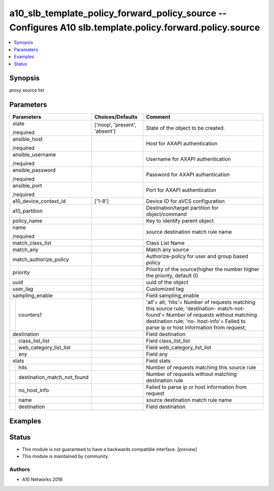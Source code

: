 .. _a10_slb_template_policy_forward_policy_source_module:


a10_slb_template_policy_forward_policy_source -- Configures A10 slb.template.policy.forward.policy.source
=========================================================================================================

.. contents::
   :local:
   :depth: 1


Synopsis
--------

proxy source list






Parameters
----------

+---------------------------------+-------------------------------+-------------------------------------------------------------------------------------------------------------------------------------------------------------------------------------------------------------------------------+
| Parameters                      | Choices/Defaults              | Comment                                                                                                                                                                                                                       |
|                                 |                               |                                                                                                                                                                                                                               |
|                                 |                               |                                                                                                                                                                                                                               |
+=================================+===============================+===============================================================================================================================================================================================================================+
| state                           | ['noop', 'present', 'absent'] | State of the object to be created.                                                                                                                                                                                            |
|                                 |                               |                                                                                                                                                                                                                               |
| /required                       |                               |                                                                                                                                                                                                                               |
+---------------------------------+-------------------------------+-------------------------------------------------------------------------------------------------------------------------------------------------------------------------------------------------------------------------------+
| ansible_host                    |                               | Host for AXAPI authentication                                                                                                                                                                                                 |
|                                 |                               |                                                                                                                                                                                                                               |
| /required                       |                               |                                                                                                                                                                                                                               |
+---------------------------------+-------------------------------+-------------------------------------------------------------------------------------------------------------------------------------------------------------------------------------------------------------------------------+
| ansible_username                |                               | Username for AXAPI authentication                                                                                                                                                                                             |
|                                 |                               |                                                                                                                                                                                                                               |
| /required                       |                               |                                                                                                                                                                                                                               |
+---------------------------------+-------------------------------+-------------------------------------------------------------------------------------------------------------------------------------------------------------------------------------------------------------------------------+
| ansible_password                |                               | Password for AXAPI authentication                                                                                                                                                                                             |
|                                 |                               |                                                                                                                                                                                                                               |
| /required                       |                               |                                                                                                                                                                                                                               |
+---------------------------------+-------------------------------+-------------------------------------------------------------------------------------------------------------------------------------------------------------------------------------------------------------------------------+
| ansible_port                    |                               | Port for AXAPI authentication                                                                                                                                                                                                 |
|                                 |                               |                                                                                                                                                                                                                               |
| /required                       |                               |                                                                                                                                                                                                                               |
+---------------------------------+-------------------------------+-------------------------------------------------------------------------------------------------------------------------------------------------------------------------------------------------------------------------------+
| a10_device_context_id           | ['1-8']                       | Device ID for aVCS configuration                                                                                                                                                                                              |
|                                 |                               |                                                                                                                                                                                                                               |
|                                 |                               |                                                                                                                                                                                                                               |
+---------------------------------+-------------------------------+-------------------------------------------------------------------------------------------------------------------------------------------------------------------------------------------------------------------------------+
| a10_partition                   |                               | Destination/target partition for object/command                                                                                                                                                                               |
|                                 |                               |                                                                                                                                                                                                                               |
|                                 |                               |                                                                                                                                                                                                                               |
+---------------------------------+-------------------------------+-------------------------------------------------------------------------------------------------------------------------------------------------------------------------------------------------------------------------------+
| policy_name                     |                               | Key to identify parent object                                                                                                                                                                                                 |
|                                 |                               |                                                                                                                                                                                                                               |
|                                 |                               |                                                                                                                                                                                                                               |
+---------------------------------+-------------------------------+-------------------------------------------------------------------------------------------------------------------------------------------------------------------------------------------------------------------------------+
| name                            |                               | source destination match rule name                                                                                                                                                                                            |
|                                 |                               |                                                                                                                                                                                                                               |
| /required                       |                               |                                                                                                                                                                                                                               |
+---------------------------------+-------------------------------+-------------------------------------------------------------------------------------------------------------------------------------------------------------------------------------------------------------------------------+
| match_class_list                |                               | Class List Name                                                                                                                                                                                                               |
|                                 |                               |                                                                                                                                                                                                                               |
|                                 |                               |                                                                                                                                                                                                                               |
+---------------------------------+-------------------------------+-------------------------------------------------------------------------------------------------------------------------------------------------------------------------------------------------------------------------------+
| match_any                       |                               | Match any source                                                                                                                                                                                                              |
|                                 |                               |                                                                                                                                                                                                                               |
|                                 |                               |                                                                                                                                                                                                                               |
+---------------------------------+-------------------------------+-------------------------------------------------------------------------------------------------------------------------------------------------------------------------------------------------------------------------------+
| match_authorize_policy          |                               | Authorize-policy for user and group based policy                                                                                                                                                                              |
|                                 |                               |                                                                                                                                                                                                                               |
|                                 |                               |                                                                                                                                                                                                                               |
+---------------------------------+-------------------------------+-------------------------------------------------------------------------------------------------------------------------------------------------------------------------------------------------------------------------------+
| priority                        |                               | Priority of the source(higher the number higher the priority, default 0)                                                                                                                                                      |
|                                 |                               |                                                                                                                                                                                                                               |
|                                 |                               |                                                                                                                                                                                                                               |
+---------------------------------+-------------------------------+-------------------------------------------------------------------------------------------------------------------------------------------------------------------------------------------------------------------------------+
| uuid                            |                               | uuid of the object                                                                                                                                                                                                            |
|                                 |                               |                                                                                                                                                                                                                               |
|                                 |                               |                                                                                                                                                                                                                               |
+---------------------------------+-------------------------------+-------------------------------------------------------------------------------------------------------------------------------------------------------------------------------------------------------------------------------+
| user_tag                        |                               | Customized tag                                                                                                                                                                                                                |
|                                 |                               |                                                                                                                                                                                                                               |
|                                 |                               |                                                                                                                                                                                                                               |
+---------------------------------+-------------------------------+-------------------------------------------------------------------------------------------------------------------------------------------------------------------------------------------------------------------------------+
| sampling_enable                 |                               | Field sampling_enable                                                                                                                                                                                                         |
|                                 |                               |                                                                                                                                                                                                                               |
|                                 |                               |                                                                                                                                                                                                                               |
+---+-----------------------------+-------------------------------+-------------------------------------------------------------------------------------------------------------------------------------------------------------------------------------------------------------------------------+
|   | counters1                   |                               | 'all'= all; 'hits'= Number of requests matching this source rule; 'destination- match-not-found'= Number of requests without matching destination rule; 'no- host-info'= Failed to parse ip or host information from request; |
|   |                             |                               |                                                                                                                                                                                                                               |
|   |                             |                               |                                                                                                                                                                                                                               |
+---+-----------------------------+-------------------------------+-------------------------------------------------------------------------------------------------------------------------------------------------------------------------------------------------------------------------------+
| destination                     |                               | Field destination                                                                                                                                                                                                             |
|                                 |                               |                                                                                                                                                                                                                               |
|                                 |                               |                                                                                                                                                                                                                               |
+---+-----------------------------+-------------------------------+-------------------------------------------------------------------------------------------------------------------------------------------------------------------------------------------------------------------------------+
|   | class_list_list             |                               | Field class_list_list                                                                                                                                                                                                         |
|   |                             |                               |                                                                                                                                                                                                                               |
|   |                             |                               |                                                                                                                                                                                                                               |
+---+-----------------------------+-------------------------------+-------------------------------------------------------------------------------------------------------------------------------------------------------------------------------------------------------------------------------+
|   | web_category_list_list      |                               | Field web_category_list_list                                                                                                                                                                                                  |
|   |                             |                               |                                                                                                                                                                                                                               |
|   |                             |                               |                                                                                                                                                                                                                               |
+---+-----------------------------+-------------------------------+-------------------------------------------------------------------------------------------------------------------------------------------------------------------------------------------------------------------------------+
|   | any                         |                               | Field any                                                                                                                                                                                                                     |
|   |                             |                               |                                                                                                                                                                                                                               |
|   |                             |                               |                                                                                                                                                                                                                               |
+---+-----------------------------+-------------------------------+-------------------------------------------------------------------------------------------------------------------------------------------------------------------------------------------------------------------------------+
| stats                           |                               | Field stats                                                                                                                                                                                                                   |
|                                 |                               |                                                                                                                                                                                                                               |
|                                 |                               |                                                                                                                                                                                                                               |
+---+-----------------------------+-------------------------------+-------------------------------------------------------------------------------------------------------------------------------------------------------------------------------------------------------------------------------+
|   | hits                        |                               | Number of requests matching this source rule                                                                                                                                                                                  |
|   |                             |                               |                                                                                                                                                                                                                               |
|   |                             |                               |                                                                                                                                                                                                                               |
+---+-----------------------------+-------------------------------+-------------------------------------------------------------------------------------------------------------------------------------------------------------------------------------------------------------------------------+
|   | destination_match_not_found |                               | Number of requests without matching destination rule                                                                                                                                                                          |
|   |                             |                               |                                                                                                                                                                                                                               |
|   |                             |                               |                                                                                                                                                                                                                               |
+---+-----------------------------+-------------------------------+-------------------------------------------------------------------------------------------------------------------------------------------------------------------------------------------------------------------------------+
|   | no_host_info                |                               | Failed to parse ip or host information from request                                                                                                                                                                           |
|   |                             |                               |                                                                                                                                                                                                                               |
|   |                             |                               |                                                                                                                                                                                                                               |
+---+-----------------------------+-------------------------------+-------------------------------------------------------------------------------------------------------------------------------------------------------------------------------------------------------------------------------+
|   | name                        |                               | source destination match rule name                                                                                                                                                                                            |
|   |                             |                               |                                                                                                                                                                                                                               |
|   |                             |                               |                                                                                                                                                                                                                               |
+---+-----------------------------+-------------------------------+-------------------------------------------------------------------------------------------------------------------------------------------------------------------------------------------------------------------------------+
|   | destination                 |                               | Field destination                                                                                                                                                                                                             |
|   |                             |                               |                                                                                                                                                                                                                               |
|   |                             |                               |                                                                                                                                                                                                                               |
+---+-----------------------------+-------------------------------+-------------------------------------------------------------------------------------------------------------------------------------------------------------------------------------------------------------------------------+







Examples
--------

.. code-block:: yaml+jinja

    





Status
------




- This module is not guaranteed to have a backwards compatible interface. *[preview]*


- This module is maintained by community.



Authors
~~~~~~~

- A10 Networks 2018

